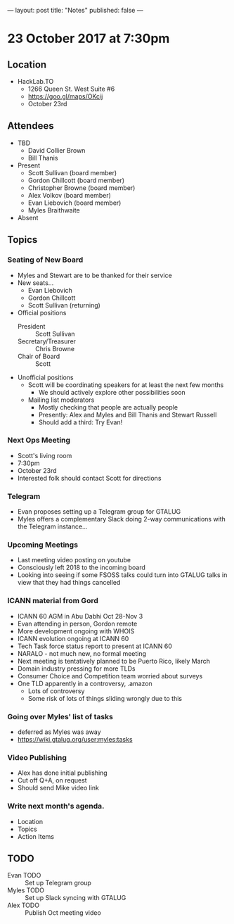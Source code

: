 ---
layout: post
title: "Notes"
published: false
---

* 23 October 2017 at 7:30pm

** Location

- HackLab.TO
  - 1266 Queen St. West Suite #6
  - <https://goo.gl/maps/OKcij>
  - October 23rd

** Attendees

- TBD
  - David Collier Brown
  - Bill Thanis

- Present
  - Scott Sullivan (board member)
  - Gordon Chillcott (board member)
  - Christopher Browne (board member)
  - Alex Volkov (board member)
  - Evan Liebovich (board member)
  - Myles Braithwaite

- Absent

** Topics
*** Seating of New Board
 - Myles and Stewart are to be thanked for their service
 - New seats...
   - Evan Liebovich
   - Gordon Chillcott
   - Scott Sullivan (returning)
 - Official positions
   - President :: Scott Sullivan
   - Secretary/Treasurer :: Chris Browne
   - Chair of Board :: Scott
 - Unofficial positions
   - Scott will be coordinating speakers for at least the next few months
     - We should actively explore other possibilities soon
   - Mailing list moderators
     - Mostly checking that people are actually people
     - Presently: Alex and Myles and Bill Thanis and Stewart Russell
     - Should add a third: Try Evan!

*** Next Ops Meeting
  - Scott's living room
  - 7:30pm
  - October 23rd
  - Interested folk should contact Scott for directions
    
*** Telegram
 - Evan proposes setting up a Telegram group for GTALUG
 - Myles offers a complementary Slack doing 2-way communications with the Telegram instance...

*** Upcoming Meetings
 - Last meeting video posting on youtube
 - Consciously left 2018 to the incoming board
 - Looking into seeing if some FSOSS talks could turn into GTALUG talks in view that they had things cancelled

*** ICANN material from Gord
 - ICANN 60 AGM in Abu Dabhi Oct 28-Nov 3
 - Evan attending in person, Gordon remote
 - More development ongoing with WHOIS
 - ICANN evolution ongoing at ICANN 60
 - Tech Task force status report to present at ICANN 60
 - NARALO - not much new, no formal meeting
 - Next meeting is tentatively planned to be Puerto Rico, likely March
 - Domain industry pressing for more TLDs
 - Consumer Choice and Competition team worried about surveys
 - One TLD apparently in a controversy, .amazon
   - Lots of controversy
   - Some risk of lots of things sliding wrongly due to this

*** Going over Myles' list of tasks
 - deferred as Myles was away
 - <https://wiki.gtalug.org/user:myles:tasks>


*** Video Publishing
 - Alex has done initial publishing
 - Cut off Q+A, on request
 - Should send Mike video link

*** Write next month's agenda.

 - Location
 - Topics
 - Action Items

** TODO
 - Evan TODO :: Set up Telegram group
 - Myles TODO :: Set up Slack syncing with GTALUG
 - Alex TODO :: Publish Oct meeting video
